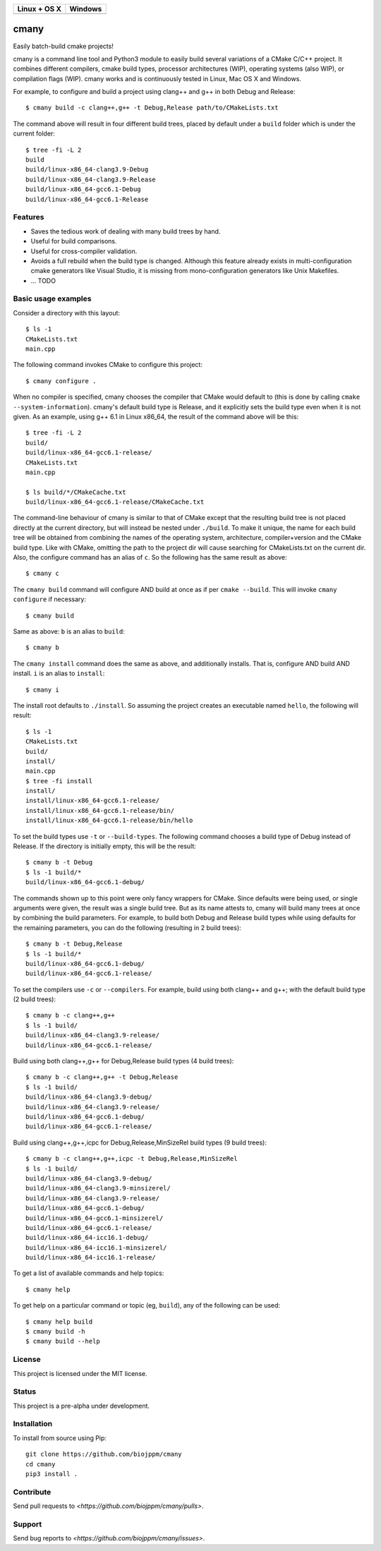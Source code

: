 
============  ============
Linux + OS X    Windows
============  ============
  |travis|     |appveyor|
============  ============


cmany
=====

Easily batch-build cmake projects!

cmany is a command line tool and Python3 module to easily build several
variations of a CMake C/C++ project. It combines different compilers, cmake
build types, processor architectures (WIP), operating systems (also WIP), or
compilation flags (WIP). cmany works and is continuously tested in Linux, Mac
OS X and Windows.

For example, to configure and build a project using clang++ and g++
in both Debug and Release::

    $ cmany build -c clang++,g++ -t Debug,Release path/to/CMakeLists.txt

The command above will result in four different build trees, placed by default
under a ``build`` folder which is under the current folder::

    $ tree -fi -L 2
    build
    build/linux-x86_64-clang3.9-Debug
    build/linux-x86_64-clang3.9-Release
    build/linux-x86_64-gcc6.1-Debug
    build/linux-x86_64-gcc6.1-Release


Features
--------

* Saves the tedious work of dealing with many build trees by hand.
* Useful for build comparisons.
* Useful for cross-compiler validation.
* Avoids a full rebuild when the build type is changed. Although this feature
  already exists in multi-configuration cmake generators like Visual
  Studio, it is missing from mono-configuration generators like Unix
  Makefiles.
* ... TODO


Basic usage examples
--------------------

Consider a directory with this layout::

    $ ls -1
    CMakeLists.txt
    main.cpp

The following command invokes CMake to configure this project::

    $ cmany configure .

When no compiler is specified, cmany chooses the compiler that CMake would
default to (this is done by calling ``cmake --system-information``). cmany's
default build type is Release, and it explicitly sets the build type even
when it is not given. As an example, using g++ 6.1 in Linux x86_64, the
result of the command above will be this::

    $ tree -fi -L 2
    build/
    build/linux-x86_64-gcc6.1-release/
    CMakeLists.txt
    main.cpp

    $ ls build/*/CMakeCache.txt
    build/linux-x86_64-gcc6.1-release/CMakeCache.txt

The command-line behaviour of cmany is similar to that of CMake except
that the resulting build tree is not placed directly at the current
directory, but will instead be nested under ``./build``. To make it
unique, the name for each build tree will be obtained from combining
the names of the operating system, architecture, compiler+version and
the CMake build type. Like with CMake, omitting the path to the
project dir will cause searching for CMakeLists.txt on the current
dir. Also, the configure command has an alias of ``c``. So the following
has the same result as above::

    $ cmany c

The ``cmany build`` command will configure AND build at once as if per
``cmake --build``. This will invoke ``cmany configure`` if necessary::

    $ cmany build

Same as above: ``b`` is an alias to ``build``::

    $ cmany b

The ``cmany install`` command does the same as above, and additionally
installs. That is, configure AND build AND install. ``i`` is an alias to
``install``::

    $ cmany i

The install root defaults to ``./install``. So assuming the project creates
an executable named ``hello``, the following will result::

    $ ls -1
    CMakeLists.txt
    build/
    install/
    main.cpp
    $ tree -fi install
    install/
    install/linux-x86_64-gcc6.1-release/
    install/linux-x86_64-gcc6.1-release/bin/
    install/linux-x86_64-gcc6.1-release/bin/hello

To set the build types use ``-t`` or ``--build-types``. The following command
chooses a build type of Debug instead of Release. If the directory is
initially empty, this will be the result::

    $ cmany b -t Debug
    $ ls -1 build/*
    build/linux-x86_64-gcc6.1-debug/

The commands shown up to this point were only fancy wrappers for CMake. Since
defaults were being used, or single arguments were given, the result was a
single build tree. But as its name attests to, cmany will build many trees at
once by combining the build parameters. For example, to build both Debug and
Release build types while using defaults for the remaining parameters, you
can do the following (resulting in 2 build trees)::

    $ cmany b -t Debug,Release
    $ ls -1 build/*
    build/linux-x86_64-gcc6.1-debug/
    build/linux-x86_64-gcc6.1-release/

To set the compilers use ``-c`` or ``--compilers``. For example, build
using both clang++ and g++; with the default build type (2 build trees)::

    $ cmany b -c clang++,g++
    $ ls -1 build/
    build/linux-x86_64-clang3.9-release/
    build/linux-x86_64-gcc6.1-release/

Build using both clang++,g++ for Debug,Release build types (4 build trees)::

    $ cmany b -c clang++,g++ -t Debug,Release
    $ ls -1 build/
    build/linux-x86_64-clang3.9-debug/
    build/linux-x86_64-clang3.9-release/
    build/linux-x86_64-gcc6.1-debug/
    build/linux-x86_64-gcc6.1-release/

Build using clang++,g++,icpc for Debug,Release,MinSizeRel build types
(9 build trees)::

    $ cmany b -c clang++,g++,icpc -t Debug,Release,MinSizeRel
    $ ls -1 build/
    build/linux-x86_64-clang3.9-debug/
    build/linux-x86_64-clang3.9-minsizerel/
    build/linux-x86_64-clang3.9-release/
    build/linux-x86_64-gcc6.1-debug/
    build/linux-x86_64-gcc6.1-minsizerel/
    build/linux-x86_64-gcc6.1-release/
    build/linux-x86_64-icc16.1-debug/
    build/linux-x86_64-icc16.1-minsizerel/
    build/linux-x86_64-icc16.1-release/

To get a list of available commands and help topics::

    $ cmany help

To get help on a particular command or topic (eg, ``build``), any
of the following can be used::

    $ cmany help build
    $ cmany build -h
    $ cmany build --help


License
-------

This project is licensed under the MIT license.

Status
------

This project is a pre-alpha under development.

Installation
------------

To install from source using Pip::

    git clone https://github.com/biojppm/cmany
    cd cmany
    pip3 install .

Contribute
----------

Send pull requests to `<https://github.com/biojppm/cmany/pulls>`.

Support
-------

Send bug reports to `<https://github.com/biojppm/cmany/issues>`.


.. |travis| image:: https://travis-ci.org/biojppm/cmany.svg?branch=master
    :target: https://travis-ci.org/biojppm/cmany
.. |appveyor| image:: https://ci.appveyor.com/api/projects/status/github/biojppm/cmany?branch=master&svg=true
    :target: https://ci.appveyor.com/project/biojppm/cmany
